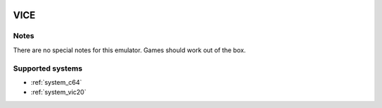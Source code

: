 .. image:: /global/assets/emulators/vice.png
	:width: 25%

.. _emulator_vice:

VICE
====

Notes
~~~~~

There are no special notes for this emulator. Games should work out of the box.

Supported systems
~~~~~~~~~~~~~~~~~
- :ref:`system_c64`
- :ref:`system_vic20`